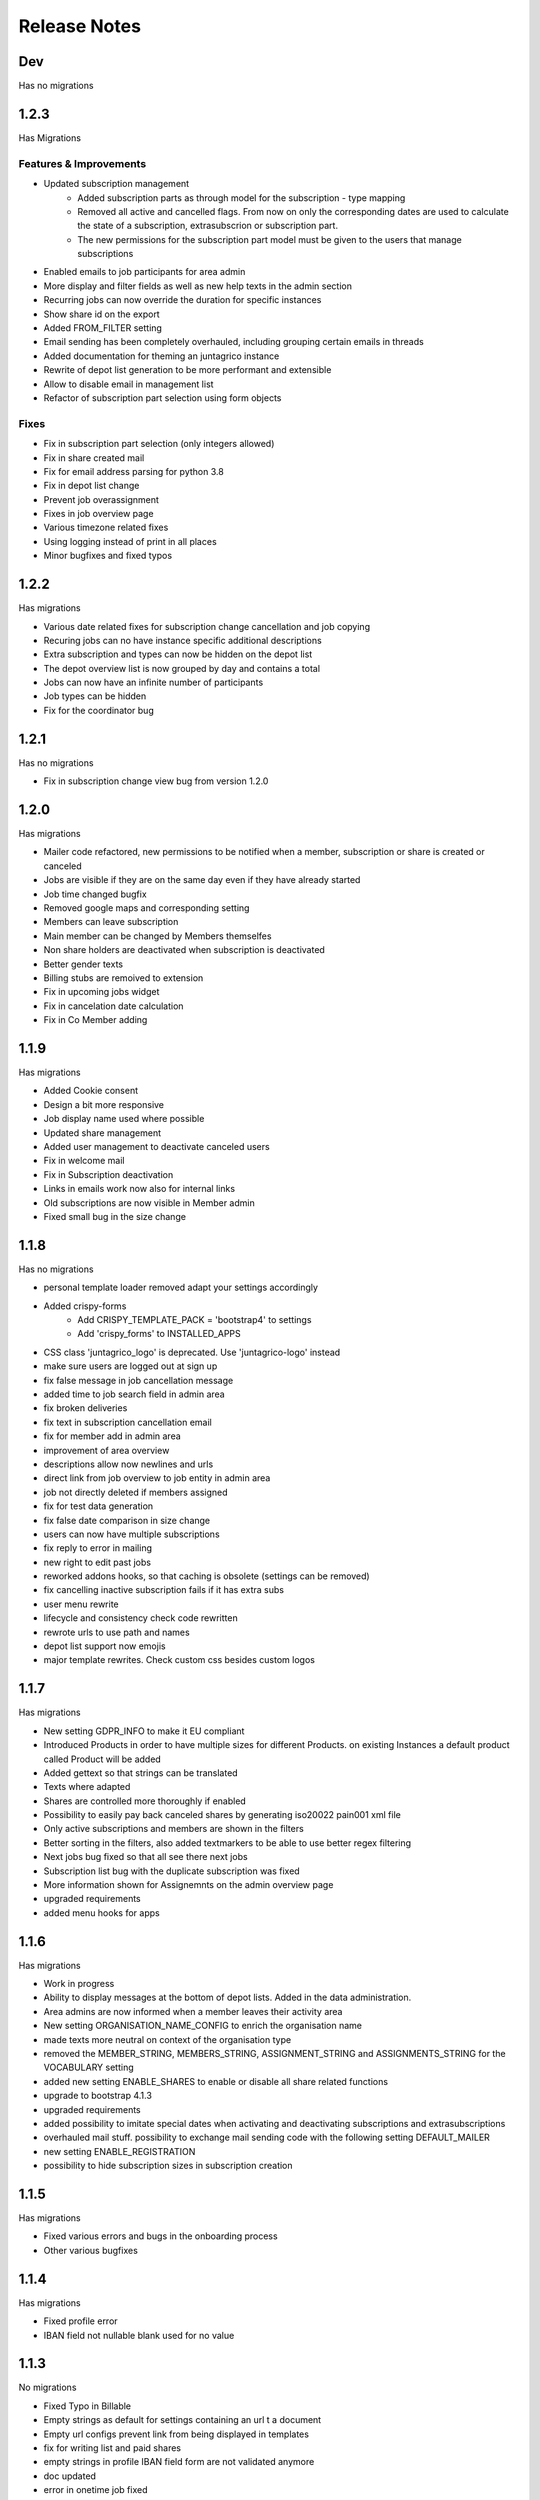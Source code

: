 Release Notes
=============

Dev
----
Has no migrations


1.2.3
-----
Has Migrations

Features & Improvements
^^^^^^^^^^^^^^^^^^^^^^^

* Updated subscription management
   * Added subscription parts as through model for the subscription - type mapping
   * Removed all active and cancelled flags. From now on only the corresponding dates are used to calculate the state of a subscription, extrasubscrion or subscription part.
   * The new permissions for the subscription part model must be given to the users that manage subscriptions
* Enabled emails to job participants for area admin
* More display and filter fields as well as new help texts in the admin section
* Recurring jobs can now override the duration for specific instances
* Show share id on the export
* Added FROM_FILTER setting
* Email sending has been completely overhauled, including grouping certain emails in threads
* Added documentation for theming an juntagrico instance
* Rewrite of depot list generation to be more performant and extensible
* Allow to disable email in management list
* Refactor of subscription part selection using form objects

Fixes
^^^^^
* Fix in subscription part selection (only integers allowed)
* Fix in share created mail
* Fix for email address parsing for python 3.8
* Fix in depot list change
* Prevent job overassignment
* Fixes in job overview page
* Various timezone related fixes
* Using logging instead of print in all places
* Minor bugfixes and fixed typos


1.2.2
-----
Has migrations

* Various date related fixes for subscription change cancellation and job copying
* Recuring jobs can no have instance specific additional descriptions
* Extra subscription and types can now be hidden on the depot list
* The depot overview list is now grouped by day and contains a total
* Jobs can now have an infinite number of participants
* Job types can be hidden
* Fix for the coordinator bug


1.2.1
-----
Has no migrations

* Fix in subscription change view bug from version 1.2.0


1.2.0
-----
Has migrations

* Mailer code refactored, new permissions to be notified when a member, subscription or share is created or canceled
* Jobs are visible if they are on the same day even if they have already started
* Job time changed bugfix
* Removed google maps and corresponding setting
* Members can leave subscription
* Main member can be changed by Members themselfes
* Non share holders are deactivated when subscription is deactivated
* Better gender texts
* Billing stubs are remoived to extension
* Fix in upcoming jobs widget
* Fix in cancelation date calculation
* Fix in Co Member adding


1.1.9
-----
Has migrations

* Added Cookie consent
* Design a bit more responsive
* Job display name used where possible
* Updated share management
* Added user management to deactivate canceled users
* Fix in welcome mail
* Fix in Subscription deactivation
* Links in emails work now also for internal links
* Old subscriptions are now visible in Member admin
* Fixed small bug in the size change


1.1.8
-----
Has no migrations

* personal template loader removed adapt your settings accordingly
* Added crispy-forms
   * Add CRISPY_TEMPLATE_PACK = 'bootstrap4' to settings
   * Add 'crispy_forms' to INSTALLED_APPS
* CSS class 'juntagrico_logo' is deprecated. Use 'juntagrico-logo' instead
* make sure users are logged out at sign up
* fix false message in job cancellation message
* added time to job search field in admin area
* fix broken deliveries
* fix text in subscription cancellation email
* fix for member add in admin area
* improvement of area overview
* descriptions allow now newlines and urls
* direct link from job overview to job entity in admin area
* job not directly deleted if members assigned
* fix for test data generation
* fix false date comparison in size change
* users can now have multiple subscriptions
* fix reply to error in mailing
* new right to edit past jobs
* reworked addons hooks, so that caching is obsolete (settings can be removed)
* fix cancelling inactive subscription fails if it has extra subs
* user menu rewrite
* lifecycle and consistency check code rewritten
* rewrote urls to use path and names
* depot list support now emojis
* major template rewrites. Check custom css besides custom logos


1.1.7
-----
Has migrations

* New setting GDPR_INFO to make it EU compliant
* Introduced Products in order to have multiple sizes for different Products. on existing Instances a default product called Product will be added
* Added gettext so that strings can be translated
* Texts where adapted
* Shares are controlled more thoroughly if enabled
* Possibility to easily pay back canceled shares by generating iso20022 pain001 xml file
* Only active subscriptions and members are shown in the filters
* Better sorting in the filters, also added textmarkers to be able to use better regex filtering
* Next jobs bug fixed so that all see there next jobs
* Subscription list bug with the duplicate subscription was fixed
* More information shown for Assignemnts on the admin overview page
* upgraded requirements
* added menu hooks for apps


1.1.6
-----
Has migrations

* Work in progress
* Ability to display messages at the bottom of depot lists. Added in the data administration.
* Area admins are now informed when a member leaves their activity area
* New setting ORGANISATION_NAME_CONFIG to enrich the organisation name
* made texts more neutral on context of the organisation type
* removed the MEMBER_STRING, MEMBERS_STRING, ASSIGNMENT_STRING and ASSIGNMENTS_STRING for the VOCABULARY setting
* added new setting ENABLE_SHARES to enable or disable all share related functions
* upgrade to bootstrap 4.1.3
* upgraded requirements
* added possibility to imitate special dates when activating and deactivating subscriptions and extrasubscriptions
* overhauled mail stuff. possibility to exchange mail sending code with the following setting DEFAULT_MAILER
* new setting ENABLE_REGISTRATION
* possibility to hide subscription sizes in subscription creation


1.1.5
-----
Has migrations

* Fixed various errors and bugs in the onboarding process
* Other various bugfixes


1.1.4
-----
Has migrations

* Fixed profile error
* IBAN field not nullable blank used for no value


1.1.3
-----
No migrations

* Fixed Typo in Billable
* Empty strings as default for settings containing an url t a document
* Empty url configs prevent link from being displayed in templates
* fix for writing list and paid shares
* empty strings in profile IBAN field form are not validated anymore
* doc updated
* error in onetime job fixed

